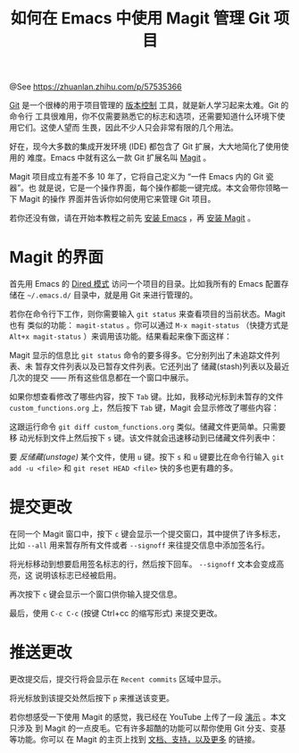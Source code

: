 #+TITLE: 如何在 Emacs 中使用 Magit 管理 Git 项目

@See https://zhuanlan.zhihu.com/p/57535366

[[https://git-scm.com/][Git]] 是一个很棒的用于项目管理的 [[https://git-scm.com/book/en/v2/Getting-Started-About-Version-Control][版本控制]] 工具，就是新人学习起来太难。Git 的命令行
工具很难用，你不仅需要熟悉它的标志和选项，还需要知道什么环境下使用它们。这使人望而
生畏，因此不少人只会非常有限的几个用法。

好在，现今大多数的集成开发环境 (IDE) 都包含了 Git 扩展，大大地简化了使用使用的
难度。Emacs 中就有这么一款 Git 扩展名叫 [[https://magit.vc/][Magit]] 。

Magit 项目成立有差不多 10 年了，它将自己定义为 “一件 Emacs 内的 Git 瓷器”。也
就是说，它是一个操作界面，每个操作都能一键完成。本文会带你领略一下 Magit 的操作
界面并告诉你如何使用它来管理 Git 项目。

若你还没有做，请在开始本教程之前先 [[https://www.gnu.org/software/emacs/download.html][安装 Emacs]] ，再 [[https://magit.vc/manual/magit/Installing-from-Melpa.html#Installing-from-Melpa][安装 Magit]] 。

* Magit 的界面
首先用 Emacs 的 [[https://www.gnu.org/software/emacs/manual/html_node/emacs/Dired-Enter.html#Dired-Enter][Dired 模式]] 访问一个项目的目录。比如我所有的 Emacs 配置存储在
=~/.emacs.d/= 目录中，就是用 Git 来进行管理的。

[[file:../../images/emacs-magit-01.png]]

若你在命令行下工作，则你需要输入 =git status= 来查看项目的当前状态。Magit 也有
类似的功能： =magit-status= 。你可以通过 =M-x magit-status= （快捷方式是
=Alt+x magit-status= ）来调用该功能。结果看起来像下面这样：

[[file:../../images/emacs-magit-02.png]]

Magit 显示的信息比 =git status= 命令的要多得多。它分别列出了未追踪文件列表、未
暂存文件列表以及已暂存文件列表。它还列出了 储藏(stash)列表以及最近几次的提交
—— 所有这些信息都在一个窗口中展示。

如果你想查看修改了哪些内容，按下 =Tab= 键。比如，我移动光标到未暂存的文件
=custom_functions.org= 上，然后按下 =Tab= 键，Magit 会显示修改了哪些内容：

[[file:../../images/emacs-magit-03.png]]

这跟运行命令 =git diff custom_functions.org= 类似。储藏文件更简单。只需要移
动光标到文件上然后按下 =s= 键。该文件就会迅速移动到已储藏文件列表中：

[[file:../../images/emacs-magit-04.png]]

要 /反储藏(unstage)/ 某个文件，使用 =u= 键。按下 =s= 和 =u= 键要比在命令行输入
=git add -u <file>= 和 =git reset HEAD <file>= 快的多也更有趣的多。

* 提交更改
在同一个 Magit 窗口中，按下 =c= 键会显示一个提交窗口，其中提供了许多标志，比如
=--all= 用来暂存所有文件或者 =--signoff= 来往提交信息中添加签名行。

[[file:../../images/emacs-magit-05.png]]

将光标移动到想要启用签名标志的行，然后按下回车。 =--signoff= 文本会变成高亮，这
说明该标志已经被启用。

[[file:../../images/emacs-magit-06.png]]

再次按下 =c= 键会显示一个窗口供你输入提交信息。

[[file:../../images/emacs-magit-07.png]]

最后，使用 =C-c C-c= (按键 Ctrl+cc 的缩写形式) 来提交更改。

[[file:../../images/emacs-magit-08.png]]

* 推送更改
更改提交后，提交行将会显示在 =Recent commits= 区域中显示。

[[file:../../images/emacs-magit-09.png]]

将光标放到该提交处然后按下 =p= 来推送该变更。

若你想感受一下使用 Magit 的感觉，我已经在 YouTube 上传了一段 [[https://www.youtube.com/watch?v=Vvw75Pqp7Mc][演示]] 。本文只涉及
到 Magit 的一点皮毛。它有许多超酷的功能可以帮你使用 Git 分支、变基等功能。你可以
在 Magit 的主页上找到 [[https://magit.vc/][文档、支持，以及更多]] 的链接。
